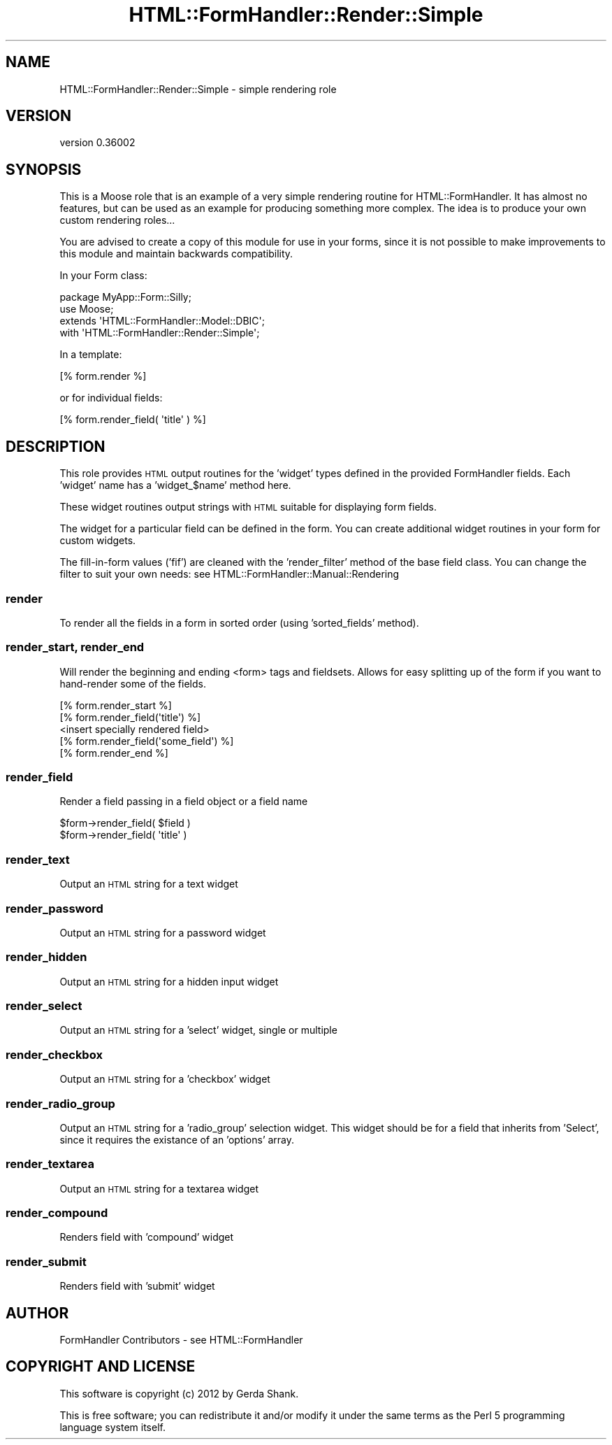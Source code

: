 .\" Automatically generated by Pod::Man 2.23 (Pod::Simple 3.14)
.\"
.\" Standard preamble:
.\" ========================================================================
.de Sp \" Vertical space (when we can't use .PP)
.if t .sp .5v
.if n .sp
..
.de Vb \" Begin verbatim text
.ft CW
.nf
.ne \\$1
..
.de Ve \" End verbatim text
.ft R
.fi
..
.\" Set up some character translations and predefined strings.  \*(-- will
.\" give an unbreakable dash, \*(PI will give pi, \*(L" will give a left
.\" double quote, and \*(R" will give a right double quote.  \*(C+ will
.\" give a nicer C++.  Capital omega is used to do unbreakable dashes and
.\" therefore won't be available.  \*(C` and \*(C' expand to `' in nroff,
.\" nothing in troff, for use with C<>.
.tr \(*W-
.ds C+ C\v'-.1v'\h'-1p'\s-2+\h'-1p'+\s0\v'.1v'\h'-1p'
.ie n \{\
.    ds -- \(*W-
.    ds PI pi
.    if (\n(.H=4u)&(1m=24u) .ds -- \(*W\h'-12u'\(*W\h'-12u'-\" diablo 10 pitch
.    if (\n(.H=4u)&(1m=20u) .ds -- \(*W\h'-12u'\(*W\h'-8u'-\"  diablo 12 pitch
.    ds L" ""
.    ds R" ""
.    ds C` ""
.    ds C' ""
'br\}
.el\{\
.    ds -- \|\(em\|
.    ds PI \(*p
.    ds L" ``
.    ds R" ''
'br\}
.\"
.\" Escape single quotes in literal strings from groff's Unicode transform.
.ie \n(.g .ds Aq \(aq
.el       .ds Aq '
.\"
.\" If the F register is turned on, we'll generate index entries on stderr for
.\" titles (.TH), headers (.SH), subsections (.SS), items (.Ip), and index
.\" entries marked with X<> in POD.  Of course, you'll have to process the
.\" output yourself in some meaningful fashion.
.ie \nF \{\
.    de IX
.    tm Index:\\$1\t\\n%\t"\\$2"
..
.    nr % 0
.    rr F
.\}
.el \{\
.    de IX
..
.\}
.\"
.\" Accent mark definitions (@(#)ms.acc 1.5 88/02/08 SMI; from UCB 4.2).
.\" Fear.  Run.  Save yourself.  No user-serviceable parts.
.    \" fudge factors for nroff and troff
.if n \{\
.    ds #H 0
.    ds #V .8m
.    ds #F .3m
.    ds #[ \f1
.    ds #] \fP
.\}
.if t \{\
.    ds #H ((1u-(\\\\n(.fu%2u))*.13m)
.    ds #V .6m
.    ds #F 0
.    ds #[ \&
.    ds #] \&
.\}
.    \" simple accents for nroff and troff
.if n \{\
.    ds ' \&
.    ds ` \&
.    ds ^ \&
.    ds , \&
.    ds ~ ~
.    ds /
.\}
.if t \{\
.    ds ' \\k:\h'-(\\n(.wu*8/10-\*(#H)'\'\h"|\\n:u"
.    ds ` \\k:\h'-(\\n(.wu*8/10-\*(#H)'\`\h'|\\n:u'
.    ds ^ \\k:\h'-(\\n(.wu*10/11-\*(#H)'^\h'|\\n:u'
.    ds , \\k:\h'-(\\n(.wu*8/10)',\h'|\\n:u'
.    ds ~ \\k:\h'-(\\n(.wu-\*(#H-.1m)'~\h'|\\n:u'
.    ds / \\k:\h'-(\\n(.wu*8/10-\*(#H)'\z\(sl\h'|\\n:u'
.\}
.    \" troff and (daisy-wheel) nroff accents
.ds : \\k:\h'-(\\n(.wu*8/10-\*(#H+.1m+\*(#F)'\v'-\*(#V'\z.\h'.2m+\*(#F'.\h'|\\n:u'\v'\*(#V'
.ds 8 \h'\*(#H'\(*b\h'-\*(#H'
.ds o \\k:\h'-(\\n(.wu+\w'\(de'u-\*(#H)/2u'\v'-.3n'\*(#[\z\(de\v'.3n'\h'|\\n:u'\*(#]
.ds d- \h'\*(#H'\(pd\h'-\w'~'u'\v'-.25m'\f2\(hy\fP\v'.25m'\h'-\*(#H'
.ds D- D\\k:\h'-\w'D'u'\v'-.11m'\z\(hy\v'.11m'\h'|\\n:u'
.ds th \*(#[\v'.3m'\s+1I\s-1\v'-.3m'\h'-(\w'I'u*2/3)'\s-1o\s+1\*(#]
.ds Th \*(#[\s+2I\s-2\h'-\w'I'u*3/5'\v'-.3m'o\v'.3m'\*(#]
.ds ae a\h'-(\w'a'u*4/10)'e
.ds Ae A\h'-(\w'A'u*4/10)'E
.    \" corrections for vroff
.if v .ds ~ \\k:\h'-(\\n(.wu*9/10-\*(#H)'\s-2\u~\d\s+2\h'|\\n:u'
.if v .ds ^ \\k:\h'-(\\n(.wu*10/11-\*(#H)'\v'-.4m'^\v'.4m'\h'|\\n:u'
.    \" for low resolution devices (crt and lpr)
.if \n(.H>23 .if \n(.V>19 \
\{\
.    ds : e
.    ds 8 ss
.    ds o a
.    ds d- d\h'-1'\(ga
.    ds D- D\h'-1'\(hy
.    ds th \o'bp'
.    ds Th \o'LP'
.    ds ae ae
.    ds Ae AE
.\}
.rm #[ #] #H #V #F C
.\" ========================================================================
.\"
.IX Title "HTML::FormHandler::Render::Simple 3"
.TH HTML::FormHandler::Render::Simple 3 "2012-02-04" "perl v5.12.4" "User Contributed Perl Documentation"
.\" For nroff, turn off justification.  Always turn off hyphenation; it makes
.\" way too many mistakes in technical documents.
.if n .ad l
.nh
.SH "NAME"
HTML::FormHandler::Render::Simple \- simple rendering role
.SH "VERSION"
.IX Header "VERSION"
version 0.36002
.SH "SYNOPSIS"
.IX Header "SYNOPSIS"
This is a Moose role that is an example of a very simple rendering
routine for HTML::FormHandler. It has almost no features, but can
be used as an example for producing something more complex.
The idea is to produce your own custom rendering roles...
.PP
You are advised to create a copy of this module for use in your
forms, since it is not possible to make improvements to this module
and maintain backwards compatibility.
.PP
In your Form class:
.PP
.Vb 4
\&   package MyApp::Form::Silly;
\&   use Moose;
\&   extends \*(AqHTML::FormHandler::Model::DBIC\*(Aq;
\&   with \*(AqHTML::FormHandler::Render::Simple\*(Aq;
.Ve
.PP
In a template:
.PP
.Vb 1
\&   [% form.render %]
.Ve
.PP
or for individual fields:
.PP
.Vb 1
\&   [% form.render_field( \*(Aqtitle\*(Aq ) %]
.Ve
.SH "DESCRIPTION"
.IX Header "DESCRIPTION"
This role provides \s-1HTML\s0 output routines for the 'widget' types
defined in the provided FormHandler fields. Each 'widget' name
has a 'widget_$name' method here.
.PP
These widget routines output strings with \s-1HTML\s0 suitable for displaying
form fields.
.PP
The widget for a particular field can be defined in the form. You can
create additional widget routines in your form for custom widgets.
.PP
The fill-in-form values ('fif') are cleaned with the 'render_filter'
method of the base field class. You can change the filter to suit
your own needs: see HTML::FormHandler::Manual::Rendering
.SS "render"
.IX Subsection "render"
To render all the fields in a form in sorted order (using
\&'sorted_fields' method).
.SS "render_start, render_end"
.IX Subsection "render_start, render_end"
Will render the beginning and ending <form> tags and fieldsets. Allows for easy
splitting up of the form if you want to hand-render some of the fields.
.PP
.Vb 5
\&   [% form.render_start %]
\&   [% form.render_field(\*(Aqtitle\*(Aq) %]
\&   <insert specially rendered field>
\&   [% form.render_field(\*(Aqsome_field\*(Aq) %]
\&   [% form.render_end %]
.Ve
.SS "render_field"
.IX Subsection "render_field"
Render a field passing in a field object or a field name
.PP
.Vb 2
\&   $form\->render_field( $field )
\&   $form\->render_field( \*(Aqtitle\*(Aq )
.Ve
.SS "render_text"
.IX Subsection "render_text"
Output an \s-1HTML\s0 string for a text widget
.SS "render_password"
.IX Subsection "render_password"
Output an \s-1HTML\s0 string for a password widget
.SS "render_hidden"
.IX Subsection "render_hidden"
Output an \s-1HTML\s0 string for a hidden input widget
.SS "render_select"
.IX Subsection "render_select"
Output an \s-1HTML\s0 string for a 'select' widget, single or multiple
.SS "render_checkbox"
.IX Subsection "render_checkbox"
Output an \s-1HTML\s0 string for a 'checkbox' widget
.SS "render_radio_group"
.IX Subsection "render_radio_group"
Output an \s-1HTML\s0 string for a 'radio_group' selection widget.
This widget should be for a field that inherits from 'Select',
since it requires the existance of an 'options' array.
.SS "render_textarea"
.IX Subsection "render_textarea"
Output an \s-1HTML\s0 string for a textarea widget
.SS "render_compound"
.IX Subsection "render_compound"
Renders field with 'compound' widget
.SS "render_submit"
.IX Subsection "render_submit"
Renders field with 'submit' widget
.SH "AUTHOR"
.IX Header "AUTHOR"
FormHandler Contributors \- see HTML::FormHandler
.SH "COPYRIGHT AND LICENSE"
.IX Header "COPYRIGHT AND LICENSE"
This software is copyright (c) 2012 by Gerda Shank.
.PP
This is free software; you can redistribute it and/or modify it under
the same terms as the Perl 5 programming language system itself.
